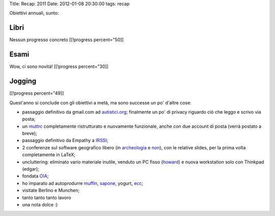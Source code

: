 Title: Recap: 2011 Date: 2012-01-08 20:30:00 tags: recap

Obiettivi annuali, sunto:

Libri
-----

Nessun progresso concreto [[!progress percent="50]]

Esami
-----

Wow, ci sono novità! [[!progress percent="30]]

Jogging
-------

.. raw:: html

   <!-- totale attività annue=128 -->

[[!progress percent="49]]

Quest'anno si conclude con gli obiettivi a metà, ma sono successe un po'
d'altre cose:

-  passaggio definitivo da gmail.com ad
   `autistici.org <http://www.autistici.org>`__; finalmente un po' di
   privacy riguardo ciò che leggo e scrivo via posta;
-  un `muttrc <{filename}/2012/01/my-muttrc.html>`__ completamente
   ristrutturato e nuovamente funzionale, anche con due account di posta
   (verrà postato a breve);
-  passaggio definitivo da Empathy a `IRSSI <http://www.irssi.org/>`__;
-  2 conferenze sul software geografico libero (in
   `archeologia <{filename}/2011/gnewarchaeology-nuove-pontificazioni.html>`__
   e `non <{filename}/2011/11/gfossday-il-mio-regno-per-talk.html>`__),
   con le relative slides, per la prima volta completamente in LaTeX;
-  uncluttering: eliminato vario materiale inutile, venduto un PC fisso
   (`howard <{filename}/2011/11/addio-howard.html>`__) e nuova
   workstation solo con Thinkpad (edgar);
-  fondata `OIA <http://www.openoia.fradeve.org>`__;
-  ho imparato ad autoprodurre
   `muffin <{filename}/2011/04/autoproduzione-1-i-muffin.html>`__,
   `sapone <{filename}/2011/06/autoproduzione-2-il-sapone.html>`__,
   yogurt, `ecc <{filename}/2011/09/l-ecovillaggio-basilico.html>`__;
-  visitate Berlino e Munchen;
-  tanto tanto tanto lavoro
-  una nota dolce :)

